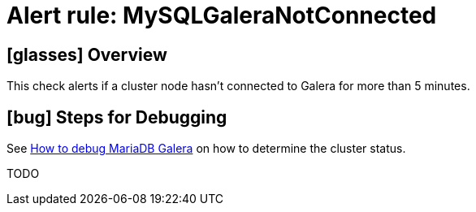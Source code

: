 = Alert rule: MySQLGaleraNotConnected
:page-aliases: runbooks/mariadbgalera/MySQLGaleraNotConnected.adoc

== icon:glasses[] Overview

This check alerts if a cluster node hasn't connected to Galera for more than 5 minutes.

== icon:bug[] Steps for Debugging

See xref:how-tos/mariadbgalera/debug.adoc[How to debug MariaDB Galera] on how to determine the cluster status.

TODO
